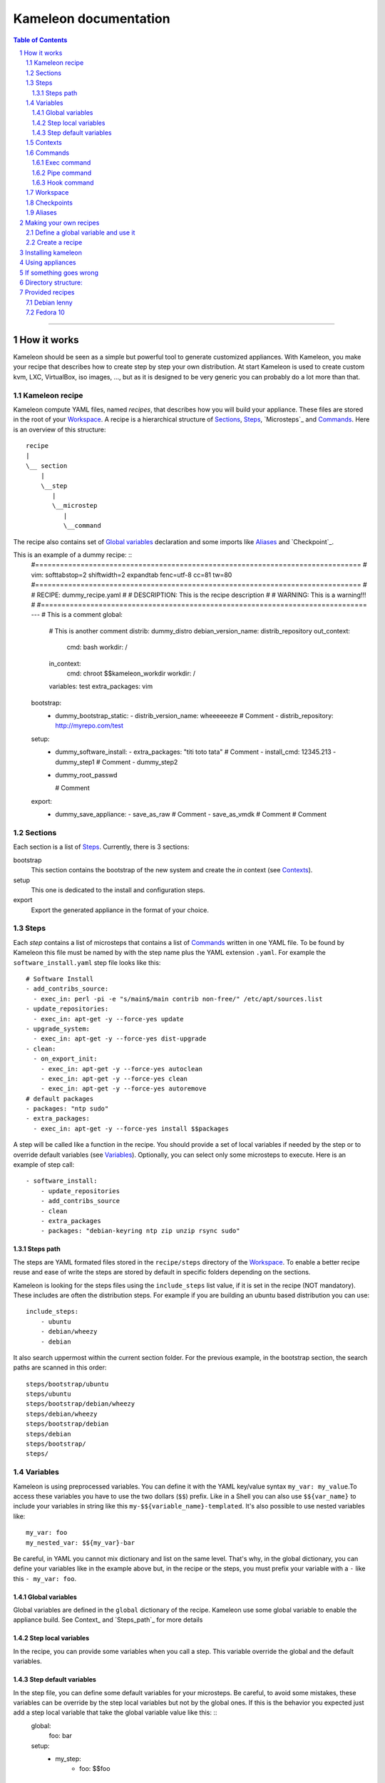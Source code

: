 ========================
 Kameleon documentation
========================

.. section-numbering::
.. contents:: Table of Contents

-------------------------------------------------------------------------------

How it works
============

Kameleon should be seen as a simple but powerful tool to generate customized
appliances. With Kameleon, you make your recipe that describes how to create
step by step your own distribution. At start Kameleon is used to create custom
kvm, LXC, VirtualBox, iso images, ..., but as it is designed to be very generic
you can probably do a lot more than that.


Kameleon recipe
---------------
Kameleon compute YAML files, named  *recipes*, that describes how you will
build your appliance. These files are stored in the root of your `Workspace`_.
A recipe is a hierarchical structure of `Sections`_, `Steps`_, `Microsteps`_ and
`Commands`_. Here is an overview of this structure:
::
    recipe
    |
    \__ section
        |
        \__step
           |
           \__microstep
              |
              \__command

The recipe also contains set of `Global variables`_ declaration and some
imports like `Aliases`_ and `Checkpoint`_.

This is an example of a dummy recipe: ::
    #===============================================================================
    # vim: softtabstop=2 shiftwidth=2 expandtab fenc=utf-8 cc=81 tw=80
    #===============================================================================
    #
    # RECIPE: dummy_recipe.yaml
    #
    # DESCRIPTION: This is the recipe description
    #
    # WARNING: This is a warning!!!
    #
    #===============================================================================
    ---
    # This is a comment
    global:
      # This is another comment
      distrib: dummy_distro
      debian_version_name: distrib_repository
      out_context:
        cmd: bash
        workdir: /
      in_context:
        cmd: chroot $$kameleon_workdir
        workdir: /
      variables: test
      extra_packages: vim

    bootstrap:
      - dummy_bootstrap_static:
        - distrib_version_name: wheeeeeeze
        # Comment
        - distrib_repository: http://myrepo.com/test

    setup:
      - dummy_software_install:
        - extra_packages: "titi toto tata"
        # Comment
        - install_cmd: 12345.213
        - dummy_step1
        # Comment
        - dummy_step2
      - dummy_root_passwd

        # Comment

    export:
      - dummy_save_appliance:
        - save_as_raw
        # Comment
        - save_as_vmdk
        # Comment
        # Comment

Sections
--------
Each section is a list of `Steps`_. Currently, there is 3 sections:

bootstrap
    This section contains the bootstrap of the new system and create the *in*
    context (see `Contexts`_).

setup
    This one is dedicated to the install and configuration steps.

export
    Export the generated appliance in the format of your choice.

Steps
-----
Each *step* contains a list of microsteps that contains a list of Commands_
written in one YAML file.  To be found by Kameleon this file must be named by
with the step name plus the YAML extension ``.yaml``. For example the
``software_install.yaml`` step file looks like this: ::

    # Software Install
    - add_contribs_source:
      - exec_in: perl -pi -e "s/main$/main contrib non-free/" /etc/apt/sources.list
    - update_repositories:
      - exec_in: apt-get -y --force-yes update
    - upgrade_system:
      - exec_in: apt-get -y --force-yes dist-upgrade
    - clean:
      - on_export_init:
        - exec_in: apt-get -y --force-yes autoclean
        - exec_in: apt-get -y --force-yes clean
        - exec_in: apt-get -y --force-yes autoremove
    # default packages
    - packages: "ntp sudo"
    - extra_packages:
      - exec_in: apt-get -y --force-yes install $$packages


A step will be called like a function in the recipe. You should provide a set
of local variables if needed by the step or to override default variables (see
Variables_). Optionally, you can select only some microsteps to execute. Here
is an example of step call: ::

    - software_install:
        - update_repositories
        - add_contribs_source
        - clean
        - extra_packages
        - packages: "debian-keyring ntp zip unzip rsync sudo"

Steps path
~~~~~~~~~~
The steps are YAML formated files stored in the ``recipe/steps`` directory of
the Workspace_. To enable a better recipe reuse and ease of write the steps
are stored by default in specific folders depending on the sections.

Kameleon is looking for the steps files using the ``include_steps`` list value,
if it is set in the recipe (NOT mandatory). These includes are often the
distribution steps. For example if you are building an ubuntu based
distribution you can use: ::

    include_steps:
        - ubuntu
        - debian/wheezy
        - debian

It also search uppermost within the current section folder. For the previous
example, in the bootstrap section, the search paths are scanned in this
order: ::
    steps/bootstrap/ubuntu
    steps/ubuntu
    steps/bootstrap/debian/wheezy
    steps/debian/wheezy
    steps/bootstrap/debian
    steps/debian
    steps/bootstrap/
    steps/

Variables
---------
Kameleon is using preprocessed variables. You can define it with the YAML
key/value syntax ``my_var: my_value``.To access these variables you have to use
the two dollars (``$$``) prefix.  Like in a Shell you can also use
``$${var_name}`` to include your variables in string like this
``my-$${variable_name}-templated``. It's also possible to use nested variables
like: ::

    my_var: foo
    my_nested_var: $${my_var}-bar

Be careful, in YAML you cannot mix dictionary and list on the same level.
That's why, in the global dictionary, you can define your variables like in the
example above but, in the recipe or the steps, you must prefix your variable with
a ``-`` like this ``- my_var: foo``.


Global variables
~~~~~~~~~~~~~~~~~
Global variables are defined in the ``global`` dictionary of the recipe.
Kameleon use some global variable to enable the appliance build. See Context_
and `Steps_path`_ for more details

Step local variables
~~~~~~~~~~~~~~~~~~~~
In the recipe, you can provide some variables when you call a step. This
variable override the global and the default variables.

Step default variables
~~~~~~~~~~~~~~~~~~~~~~
In the step file, you can define some default variables for your microsteps. Be careful, to avoid some mistakes, these variables can be override by the step local variables but not by the global ones. If this is the behavior you expected just add a step local variable that take the global variable value like this: ::
    global:
        foo: bar
    setup:
        - my_step:
            - foo: $$foo

Contexts
--------
To understand how Kameleon work you have to get the *context* notion. A context
is an execution environnement with his variables (like $PATH, $TERM,...), his
tools (debootstrap, yum, ...) and all his specifics (filesystem, local/remote,
...). When you build an appliance you deal with 3 contexts:
- The *local* context which is the Kameleon execution environnement
- The *out* context where you will bootstrap the appliance
- The *in* context which is inside the newly created appliance

These context are setup using the two globals variables: ``out_context``
and ``in_context``. They both takes 3 arguments:

cmd
    The command to initialize the context
workdir (optional)
    The working directory to tell to Kameleon where to execute the command
exec_prefix (optional)
    The command to execute before every Kameleon command in this context

For example, you are building an appliance on your laptop and you run Kameleon
in a bash shell with this configuration: ::
    out_context:
        cmd: bash
        workdir: $$kameleon_cwd
    in_context:
        cmd: env -i USER=root HOME=/root PATH=/usr/bin:/usr/sbin:/bin:/sbin LC_ALL=POSIX chroot $$rootfs bash
        workdir: /


Your *local* context is this shell where you launch Kameleon on your laptop,
the *out* is a child bash of this context, and the *in* is inside the new
environnement accessed by the chroot. As you can see the local and the out
context are often very similar but sometimes it could be useful for the out
context to be elsewhere (in a VM for example).

Commands
--------
Each command is a {key => value} pair. The key is the Kameleon command name, and
the value is the argument for this command.

Exec command
~~~~~~~~~~~~
The exec command is a simple command execute, in the given context, the user
command in argument. The context is specified by the name suffix local, out or
in like this ``exec_[in/out/local]``. It is currently used most to execute bash
script, but you can use any tools callable with bash.

Pipe command
~~~~~~~~~~~~
The ``pipe`` command allow to transfert any content from one context to
another. It takes exec command in arguments. The transfert is done by sending
the STDOUT of the first command to the STDIN of the second.
For example: ::
    - pipe:
            - exec_out: cat my_file
            - exec_in: cat > new_file
This command are usually not used directly but with Aliases_.

Hook command
~~~~~~~~~~~~

Workspace
---------

Checkpoints
-----------
Kameleon provide a modular Checkpoint mechanism. TODO
The killer feature of Kameleon is the possibility to implement your own
checkpoint mechanism, using for example the snapshot of your underneath
filesystem.

Aliases
-------
Alias example: ::
    out2in:
        - exec_in: mkdir -p $(dirname @2)
        - pipe:
            - exec_out: cat @1
            - exec_in: cat > @2


Making your own recipes
=======================

Define a global variable and use it
-----------------------------------

To define a global variable in kameleon, you just have do define it in the *global* section of your recipe,
then to access it in a microstep command, simply call $$my_global_var.


Create a recipe
---------------

You will describe your recipe through a YAML file that.
A recipe file is a configuration file. It has a global part configuring some variables 
and a steps part listing all the steps (macrosteps composed of microsteps) that have 
to be executed in the given order. In the global part, some variables are mandatory 
and others may be custom variables used into microsteps. In the steps part, 
if no microsteps are given, then it means that all the microsteps are executed in the 
order they have been defined into the corresponding macrostep file. 

Here is a simple example of a recipe file: ::

  global:
    distrib: debian-lenny
    workdir_base: /var/tmp/kameleon/
    distrib_repository: http://ftp.us.debian.org/debian/
    arch: i386
    kernel_arch: "686"
  steps:
    - check_deps
    - bootstrap
    - debian/system_config
    - software_install
    - kernel_install
    - strip
    - build_appliance:
      - create_raw_image
      - copy_system_tree
      - install_grub
      - save_as_raw
      - save_as_qcow2
      - clean
    - clean



Here, *create_raw_image*, *install_grub*, ... are microsteps and *build_appliance*, *bootstrap*, ...
are macrosteps. In this recipe, in the *build_appliance* macrostep definition, only the specified
microsteps will be called, on all the other macrosteps, all the microsteps composing them will be called.

Note that you can include macrosteps from other distribs, for example here we included *debian/system_config* that may be a generic macrostep for every debian distribs.


Installing kameleon
===================


Prerequisites to the kameleon installation:
Make sure ruby, debootstrap, rsync, parted, kpartx, losetup, dmsetup, grub-install, awk, sed are installed
on your computer, you may also need qemu-img and VBoxManage to generate qemu or VirtualBox images.

The only non-standard ruby module that's needed is "session". Installation tarball can be 
found in the *redist* directory.
Upon extracting, session module can be installed by invoking "ruby install.rb" script.

Note: also available as a gem: "gem install session" and then run as "sudo ruby -rubygems ./kameleon.rb"

To run kameleon, simply run as root (because we need to create a chroot): ::

   $ sudo ./kameleon.rb path_to_your_recipe_file.yaml

This will, by default, create appliances in /var/tmp/kameleon/<timestamp>/debian-lenny.{raw|vmdk|qcow2|vdi}
and tgz-ed system in /var/tmp/kameleon/<timestamp>/debian-lenny.tgz


Using appliances
================

    - Username/password for appliance: kameleon/kameleon
    - Becoming root: sudo -s
    - Mysql user/pass: root/kameleon
    - Hostname: oar
    - Network is configured for dhcp
    - Appliances are preconfigured to use OpenDSN servers
    - X can be started using "startx" (fedora still needs some tweaking here)


If something goes wrong
=======================

If something goes wrong and kameleon hangs or you need to kill it, there's a helper script to be used for cleaning. 
It's very important to run this script right after the kameleon process dies (i.e. before starting kameleon again), 
because some important resources might be deadlocked (proc filesystem mounted inside chroot, image mounted on loop device etc).

Run the clean script: ::

  $ sudo /bin/bash /var/tmp/kameleon/<timestamp>/clean.sh

Note: starting from version 1.0, kameleon now executes automatically this script on a ctrl-C or abort on error.


Directory structure:
====================
::

   --/recipes
    |
    |/redist
    |
    |/steps/default
          |
          |/include
          |
          |/debian-lenny


Since you pass path to the recipe file as a command line arg, recipes can be stored anywhere. 
Macrostep definitions, however, have to be stored in the dir structure under the "steps" dir.
In the recipe file, under global->distrib, one defines distribution name. Kameleon uses that 
info to look for macrostep definition files under "<kameleon_root>/steps/$distrib/". 
If the file can't be found there, kameleon looks into "default" dir 
(one such example is /steps/default/clean.yaml).


Provided recipes
================

Warning: This section is obsolete...

Recipes are stored in "<kameleon_root>/recipes/" directory.


There are two recipes:

 - debian-lenny.yaml
 - fedora-10.yaml

IMPORTANT: if you have mysqld, apache or sshd running on the building platform, shut them down before starting kameleon.

Feel free to take a look at macrostep files. You'll find some lines quoted with single hash (#), and some others with double hash (##). 
Those that are quoted with single hash are working pieces of code that is opted out, and you can plug it in by removing the hashes. 
One such example is installation of X server in fedora recipe. Lines that are quoted with double hash are non working code, probably 
some legacy or work in progres, and in most of the cases, you should just live them like that.

Debian lenny
------------

Prerequisites: debootstrap, rsync, parted, kpartx, losetup, dmsetup, grub-install, awk, sed, qemu-img, VBoxManage

If you're using Debian/Ubuntu as building platform, all dependencies can be installed using apt-get and default repositories.

By default, recipe will download and build i386 system. If you want to build appliances for amd64 platform, you would have to:

 - use 64bit system as building platform
 - alter "arch" and "kernel_arch" and set them both to "amd64"

Fedora 10
---------

Prerequisites: debootstrap, rsync, parted, kpartx, losetup, dmsetup, grub-install, awk, sed, qemu-img, VBoxManage

If you're using Debian/Ubuntu as building platform, all dependencies but rinse can be installed using apt-get and default repositories. 
Rinse is also available, but it's outdated and somehow broken. The best way to work around is to manually download and install 
Rinse from here: http://www.xen-tools.org/software/rinse/rinse-1.7.tar.gz. Don't for get to take a look at Rinse's INSTALL - 
it says you need rpm and rpm2cpio commands installed on the building platform.

By default, recipe will download and build i386 system. If you want to build appliances for amd64 platform, you would have to:

 - use 64bit system as building platform
 - alter "arch" set it to "amd64"

